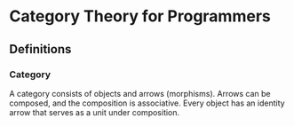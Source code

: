 * Category Theory for Programmers

** Definitions

*** Category

A category consists of objects and arrows (morphisms). Arrows can be composed,
and the composition is associative. Every object has an identity arrow that serves
as a unit under composition.
